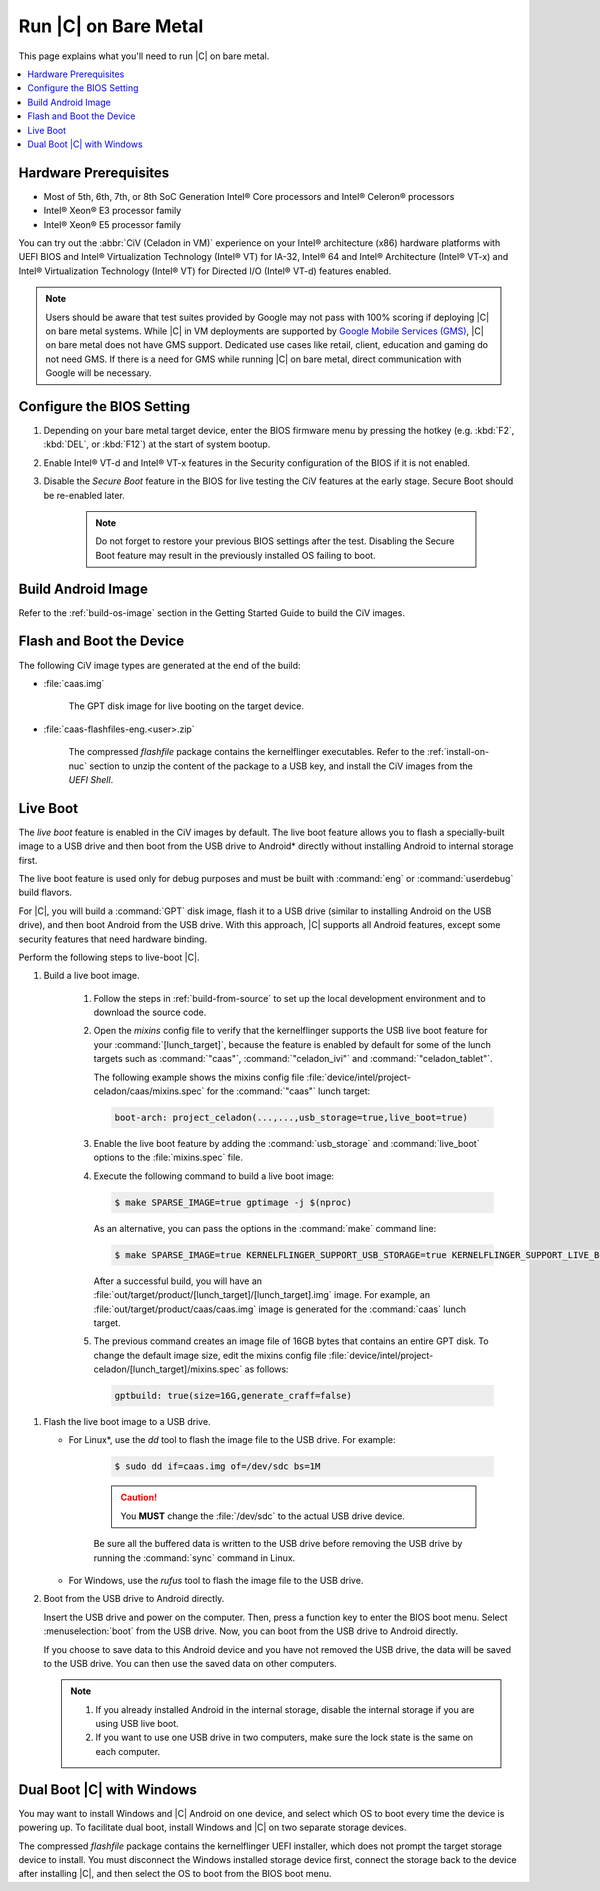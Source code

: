.. _caas-on-bm:

Run |C| on Bare Metal
#####################

This page explains what you'll need to run |C| on bare metal.

.. contents::
   :local:
   :depth: 1


Hardware Prerequisites
**********************

* Most of 5th, 6th, 7th, or 8th SoC Generation Intel® Core processors and
  Intel® Celeron® processors
* Intel® Xeon® E3 processor family
* Intel® Xeon® E5 processor family

You can try out the :abbr:`CiV (Celadon in VM)` experience on your
Intel® architecture (x86) hardware platforms with UEFI BIOS and Intel®
Virtualization Technology (Intel® VT) for IA-32, Intel® 64 and Intel®
Architecture (Intel® VT-x) and Intel® Virtualization Technology (Intel® VT)
for Directed I/O (Intel® VT-d) features enabled.

.. note::
    Users should be aware that test suites provided by Google may not pass
    with 100% scoring if deploying |C| on bare metal systems. While |C| in VM
    deployments are supported by `Google Mobile Services (GMS) <https://www.android.com/gms/>`_,
    |C| on bare metal does not have GMS support. Dedicated use cases like retail,
    client, education and gaming do not need GMS. If there is a need for GMS
    while running |C| on bare metal, direct communication with Google will
    be necessary.

Configure the BIOS Setting
**************************

#. Depending on your bare metal target device, enter the BIOS firmware menu
   by pressing the hotkey (e.g. :kbd:`F2`, :kbd:`DEL`, or :kbd:`F12`) at
   the start of system bootup.

#. Enable Intel® VT-d and Intel® VT-x features in the Security configuration
   of the BIOS if it is not enabled.

#. Disable the *Secure Boot* feature in the BIOS for live testing the CiV
   features at the early stage. Secure Boot should be re-enabled later.

    .. note::
        Do not forget to restore your previous BIOS settings after the test.
        Disabling the Secure Boot feature may result in the previously
        installed OS failing to boot.

Build Android Image
*******************

Refer to the :ref:`build-os-image` section in the Getting Started Guide to build the CiV images.

Flash and Boot the Device
*************************

The following CiV image types are generated at the end of the build:

* :file:`caas.img`

    The GPT disk image for live booting on the target device.

* :file:`caas-flashfiles-eng.<user>.zip`

    The compressed *flashfile* package contains the kernelflinger executables.
    Refer to the :ref:`install-on-nuc` section to unzip the content of the
    package to a USB key, and install the CiV images from the *UEFI Shell*.

Live Boot
*********

The *live boot* feature is enabled in the CiV images by default.
The live boot feature allows you to flash a specially-built image to a USB
drive and then boot from the USB drive to Android\* directly without
installing Android to internal storage first.

The live boot feature is used only for debug purposes and must be built
with :command:`eng` or :command:`userdebug` build flavors.

For |C|, you will build a :command:`GPT` disk image, flash it to a USB drive
(similar to installing Android on the USB drive), and then boot Android from
the USB drive. With this approach, |C| supports all Android features, except
some security features that need hardware binding.

Perform the following steps to live-boot |C|.

#. Build a live boot image.

    #. Follow the steps in :ref:`build-from-source` to set up the local
       development environment and to download the source code.

    #. Open the *mixins* config file to verify that the kernelflinger
       supports the USB live boot feature for your
       :command:`[lunch_target]`, because the feature is enabled by default
       for some of the lunch targets such as :command:`"caas"`,
       :command:`"celadon_ivi"` and :command:`"celadon_tablet"`. 

       The following example shows the mixins config file
       :file:`device/intel/project-celadon/caas/mixins.spec` for the
       :command:`"caas"` lunch target:

       .. code-block:: none

          boot-arch: project_celadon(...,...,usb_storage=true,live_boot=true)

    #. Enable the live boot feature by adding the :command:`usb_storage`
       and :command:`live_boot` options to the :file:`mixins.spec` file.

    #. Execute the following command to build a live boot image:

       .. code-block:: bash

          $ make SPARSE_IMAGE=true gptimage -j $(nproc)

       As an alternative, you can pass the options in the :command:`make`
       command line:

       .. code-block:: bash

          $ make SPARSE_IMAGE=true KERNELFLINGER_SUPPORT_USB_STORAGE=true KERNELFLINGER_SUPPORT_LIVE_BOOT=true gptimage -j $(nproc)

       After a successful build, you will have an
       :file:`out/target/product/[lunch_target]/[lunch_target].img` image.
       For example, an :file:`out/target/product/caas/caas.img` image is
       generated for the :command:`caas` lunch target.

    #. The previous command creates an image file of 16GB bytes that
       contains an entire GPT disk. To change the default image size, edit
       the mixins config file 
       :file:`device/intel/project-celadon/[lunch_target]/mixins.spec`
       as follows:

       .. code-block:: none

          gptbuild: true(size=16G,generate_craff=false)

.. _usb-live-boot:

#. Flash the live boot image to a USB drive.

   * For Linux\*, use the *dd* tool to flash the image file to the USB
     drive. For example:

      .. code-block:: bash

         $ sudo dd if=caas.img of=/dev/sdc bs=1M

      .. caution::
         You **MUST** change the :file:`/dev/sdc` to the actual USB drive
         device.

      Be sure all the buffered data is written to the USB drive before
      removing the USB drive by running the :command:`sync` command in Linux.

   * For Windows, use the *rufus* tool to flash the image file to the USB
     drive.

#. Boot from the USB drive to Android directly.

   Insert the USB drive and power on the computer. Then, press a function
   key to enter the BIOS boot menu. Select :menuselection:`boot` from the
   USB drive. Now, you can boot from the USB drive to Android directly.

   If you choose to save data to this Android device and you have not
   removed the USB drive, the data will be saved to the USB drive. You can
   then use the saved data on other computers.

   .. note::
      #. If you already installed Android in the internal storage, disable
         the internal storage if you are using USB live boot.

      #. If you want to use one USB drive in two computers, make sure the
         lock state is the same on each computer.

Dual Boot |C| with Windows
**************************

You may want to install Windows and |C| Android on one device, and select
which OS to boot every time the device is powering up. To facilitate dual
boot, install Windows and |C| on two separate storage devices.

The compressed *flashfile* package contains the kernelflinger UEFI installer,
which does not prompt the target storage device to install.
You must disconnect the Windows installed storage device first,
connect the storage back to the device after installing |C|, and then
select the OS to boot from the BIOS boot menu.
